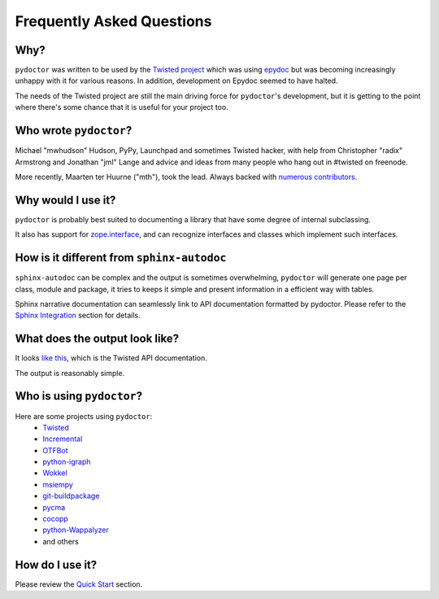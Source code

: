 Frequently Asked Questions
==========================


Why?
----

``pydoctor`` was written to be used by the `Twisted project <http://twistedmatrix.com>`_ which was
using `epydoc <http://epydoc.sourceforge.net/>`_ but was becoming increasingly unhappy with it for various reasons.
In addition, development on Epydoc seemed to have halted.

The needs of the Twisted project are still the main driving force for ``pydoctor``'s
development, but it is getting to the point where there's some chance that it is
useful for your project too.


Who wrote ``pydoctor``?
------------------------

Michael "mwhudson" Hudson, PyPy, Launchpad and sometimes
Twisted hacker, with help from Christopher "radix" Armstrong
and Jonathan "jml" Lange and advice and ideas from many
people who hang out in #twisted on freenode.

More recently, Maarten ter Huurne ("mth"), took the lead.
Always backed with `numerous contributors <https://github.com/twisted/pydoctor/graphs/contributors>`_.


Why would I use it?
-------------------

``pydoctor`` is probably best suited to documenting a library that have some degree of internal subclassing.

It also has support for `zope.interface <https://zopeinterface.readthedocs.io/en/latest/>`_, and can recognize interfaces and classes which implement such interfaces.


How is it different from ``sphinx-autodoc``
-------------------------------------------

``sphinx-autodoc`` can be complex and the output is sometimes overwhelming, ``pydoctor`` will generate
one page per class, module and package, it tries to keeps it simple and present information in a efficient way with tables.

Sphinx narrative documentation can seamlessly link to API documentation formatted by pydoctor.
Please refer to the `Sphinx Integration <sphinx-integration.html>`_ section for details.


What does the output look like?
-------------------------------

It looks `like this <http://twistedmatrix.com/documents/current/api/>`_, which is the Twisted API documentation.

The output is reasonably simple.

Who is using ``pydoctor``?
--------------------------

Here are some projects using ``pydoctor``:
    - `Twisted <https://twistedmatrix.com/trac/>`_
    - `Incremental <https://github.com/twisted/incremental>`_
    - `OTFBot <https://otfbot.org/start>`_
    - `python-igraph <https://igraph.org/python/>`_
    - `Wokkel <https://github.com/ralphm/wokkel>`_
    - `msiempy <https://github.com/mfesiem/msiempy>`_
    - `git-buildpackage <https://github.com/agx/git-buildpackage>`_
    - `pycma <https://github.com/CMA-ES/pycma>`_
    - `cocopp <https://github.com/numbbo/coco>`_
    - `python-Wappalyzer <https://github.com/chorsley/python-Wappalyzer>`_
    - and others


How do I use it?
----------------

Please review the `Quick Start <quickstart.html>`_ section.
